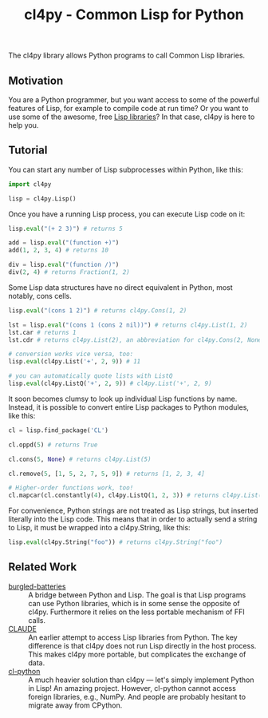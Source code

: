 #+TITLE: cl4py - Common Lisp for Python

The cl4py library allows Python programs to call Common Lisp libraries.

** Motivation
You are a Python programmer, but you want access to some of the powerful
features of Lisp, for example to compile code at run time? Or you want to
use some of the awesome, free [[https://www.quicklisp.org/beta/releases.html][Lisp libraries]]? In that case, cl4py is here
to help you.

** Tutorial

You can start any number of Lisp subprocesses within Python, like this:
#+BEGIN_SRC python
import cl4py

lisp = cl4py.Lisp()
#+END_SRC

Once you have a running Lisp process, you can execute Lisp code on it:

#+BEGIN_SRC python
lisp.eval("(+ 2 3)") # returns 5

add = lisp.eval("(function +)")
add(1, 2, 3, 4) # returns 10

div = lisp.eval("(function /)")
div(2, 4) # returns Fraction(1, 2)
#+END_SRC

Some Lisp data structures have no direct equivalent in Python, most
notably, cons cells.

#+BEGIN_SRC python
lisp.eval("(cons 1 2)") # returns cl4py.Cons(1, 2)

lst = lisp.eval("(cons 1 (cons 2 nil))") # returns cl4py.List(1, 2)
lst.car # returns 1
lst.cdr # returns cl4py.List(2), an abbreviation for cl4py.Cons(2, None)

# conversion works vice versa, too:
lisp.eval(cl4py.List('+', 2, 9)) # 11

# you can automatically quote lists with ListQ
lisp.eval(cl4py.ListQ('+', 2, 9)) # cl4py.List('+', 2, 9)
#+END_SRC

It soon becomes clumsy to look up individual Lisp functions by
name. Instead, it is possible to convert entire Lisp packages to Python
modules, like this:

#+BEGIN_SRC python
cl = lisp.find_package('CL')

cl.oppd(5) # returns True

cl.cons(5, None) # returns cl4py.List(5)

cl.remove(5, [1, 5, 2, 7, 5, 9]) # returns [1, 2, 3, 4]

# Higher-order functions work, too!
cl.mapcar(cl.constantly(4), cl4py.ListQ(1, 2, 3)) # returns cl4py.List(4, 4, 4)
#+END_SRC

For convenience, Python strings are not treated as Lisp
strings, but inserted literally into the Lisp code. This means that in
order to actually send a string to Lisp, it must be wrapped into a
cl4py.String, like this:

#+BEGIN_SRC python
lisp.eval(cl4py.String("foo")) # returns cl4py.String("foo")
#+END_SRC


** Related Work
- [[https://github.com/pinterface/burgled-batteries][burgled-batteries]] :: A bridge between Python and Lisp. The goal is that
     Lisp programs can use Python libraries, which is in some sense the
     opposite of cl4py. Furthermore it relies on the less portable
     mechanism of FFI calls.
- [[https://www.nicklevine.org/claude/][CLAUDE]] :: An earlier attempt to access Lisp libraries from Python. The
            key difference is that cl4py does not run Lisp directly in the
            host process. This makes cl4py more portable, but complicates
            the exchange of data.
- [[https://github.com/metawilm/cl-python][cl-python]] :: A much heavier solution than cl4py --- let's simply
               implement Python in Lisp! An amazing project. However,
               cl-python cannot access foreign libraries, e.g., NumPy. And
               people are probably hesitant to migrate away from CPython.

